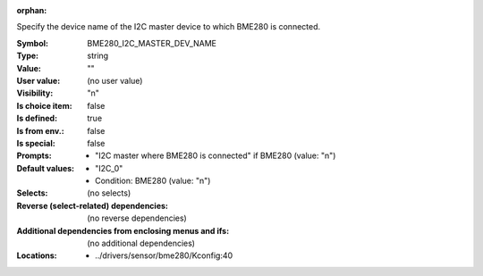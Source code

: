 :orphan:

.. title:: BME280_I2C_MASTER_DEV_NAME

.. option:: CONFIG_BME280_I2C_MASTER_DEV_NAME:
.. _CONFIG_BME280_I2C_MASTER_DEV_NAME:

Specify the device name of the I2C master device to which BME280 is
connected.



:Symbol:           BME280_I2C_MASTER_DEV_NAME
:Type:             string
:Value:            ""
:User value:       (no user value)
:Visibility:       "n"
:Is choice item:   false
:Is defined:       true
:Is from env.:     false
:Is special:       false
:Prompts:

 *  "I2C master where BME280 is connected" if BME280 (value: "n")
:Default values:

 *  "I2C_0"
 *   Condition: BME280 (value: "n")
:Selects:
 (no selects)
:Reverse (select-related) dependencies:
 (no reverse dependencies)
:Additional dependencies from enclosing menus and ifs:
 (no additional dependencies)
:Locations:
 * ../drivers/sensor/bme280/Kconfig:40